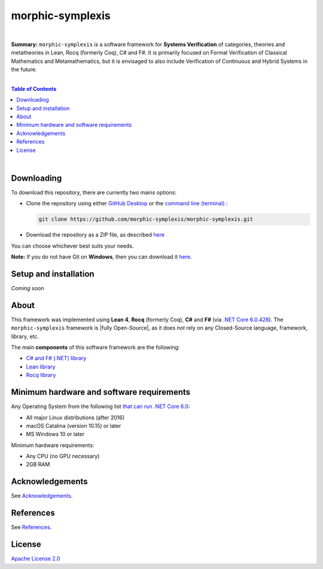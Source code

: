 morphic-symplexis
=========================

.. image:: https://img.shields.io/badge/License-Apache%202.0-lightblue.svg
  :target: LICENSE
  :alt: License
|

**Summary:** ``morphic-symplexis`` is a software framework for **Systems Verification** of categories, theories and metatheories in Lean, Rocq (formerly Coq), C# and F#. It is primarily focused on Formal Verification of Classical Mathematics and Metamathematics, but it is envisaged to also include Verification of Continuous and Hybrid Systems in the future.

|

.. contents:: **Table of Contents**

|


Downloading
-------------------------

To download this repository, there are currently two mains options:

- Clone the repository using either `GitHub Desktop <https://desktop.github.com/>`_ or the `command line (terminal) <https://docs.github.com/en/repositories/creating-and-managing-repositories/cloning-a-repository>`_ :

  .. code::

    git clone https://github.com/morphic-symplexis/morphic-symplexis.git

- Download the repository as a ZIP file, as described `here <https://docs.github.com/en/repositories/working-with-files/using-files/downloading-source-code-archives>`_

You can choose whichever best suits your needs.

**Note:** If you do not have Git on **Windows**, then you can download it `here <https://git-scm.com/download/win>`_.

Setup and installation
-------------------------

*Coming soon*

About
-------------------------

This framework was implemented using **Lean 4**, **Rocq** (formerly Coq), **C#** and **F#** (via `.NET Core 6.0.428 <https://dotnet.microsoft.com/en-us/download/dotnet/6.0>`_). The ``morphic-symplexis`` framework is |fully Open-Source|, as it does *not* rely on any Closed-Source language, framework, library, etc.

The main **components** of this software framework are the following:

- `C# and F# (.NET) library </morphic-symplexis/dotnet/README.rst>`_
- `Lean library </morphic-symplexis/lean/README.rst>`_
- `Rocq library </morphic-symplexis/rocq/README.rst>`_

Minimum hardware and software requirements
--------------------------------------------------

Any Operating System from the following list `that can run .NET Core 6.0 <https://github.com/dotnet/core/blob/d05daa63eee32469e6b2b19a1e51e2af1e4aae9c/release-notes/6.0/supported-os.md>`_:

- All major Linux distributions (after 2016)
- macOS Catalina (version 10.15) or later
- MS Windows 10 or later

Minimum hardware requirements:

- Any CPU (no GPU necessary)
- 2GB RAM

Acknowledgements
----------------

See `Acknowledgements <ACKNOWLEDGEMENTS.rst>`_.

References
----------

See `References <REFERENCES.rst>`_.

License 
-------------------------

`Apache License 2.0 <LICENSE>`_

.. |br| raw:: html

  <br/>

.. |fully Open-Source| raw:: html

  <b><i>fully Open-Source</i></b>
